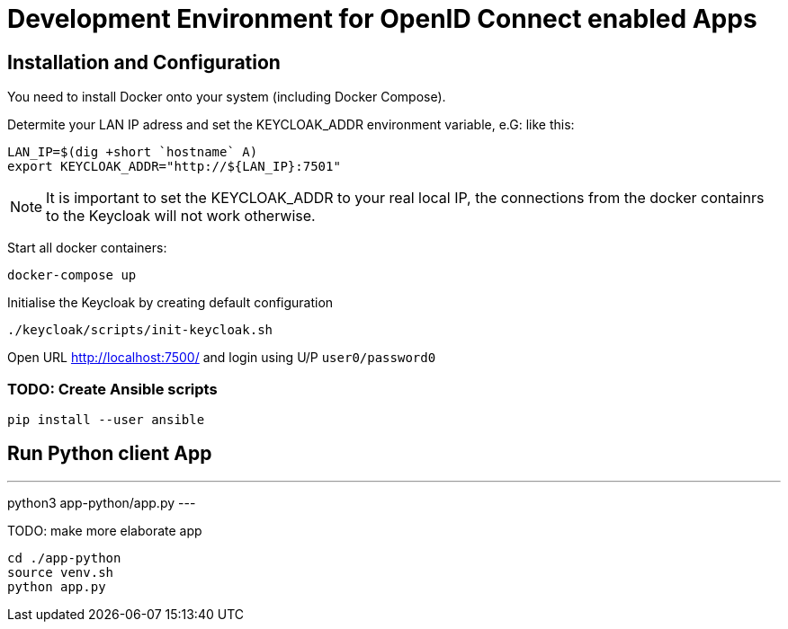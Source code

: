 = Development Environment for OpenID Connect enabled Apps

== Installation and Configuration

You need to install Docker onto your system (including Docker Compose).

Determite your LAN IP adress and set the KEYCLOAK_ADDR environment variable, e.G: like this:

----
LAN_IP=$(dig +short `hostname` A)
export KEYCLOAK_ADDR="http://${LAN_IP}:7501"
----

NOTE: It is important to set the KEYCLOAK_ADDR to your real local IP, the connections from the docker containrs to the Keycloak will not work otherwise.

Start all docker containers:
----
docker-compose up
----

Initialise the Keycloak by creating default configuration
[source,bash]
----
./keycloak/scripts/init-keycloak.sh
----

Open URL http://localhost:7500/ and login using U/P ``user0/password0``

=== TODO: Create Ansible scripts
----
pip install --user ansible
----

== Run Python client App
---
python3 app-python/app.py
---

TODO: make more elaborate app
[source,bash]
----
cd ./app-python
source venv.sh
python app.py
----